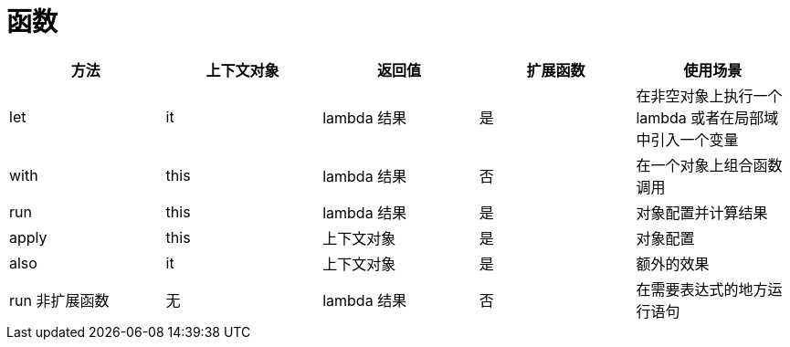 
= 函数

|===
|方法 |上下文对象 |返回值 |扩展函数 |使用场景

|let
|it
|lambda 结果
|是
|在非空对象上执行一个 lambda 或者在局部域中引入一个变量

|with
|this
|lambda 结果
|否
|在一个对象上组合函数调用

|run
|this
|lambda 结果
|是
|对象配置并计算结果

|apply
|this
|上下文对象
|是
|对象配置

|also
|it
|上下文对象
|是
|额外的效果

|run 非扩展函数
|无
|lambda 结果
|否
|在需要表达式的地方运行语句

|===
